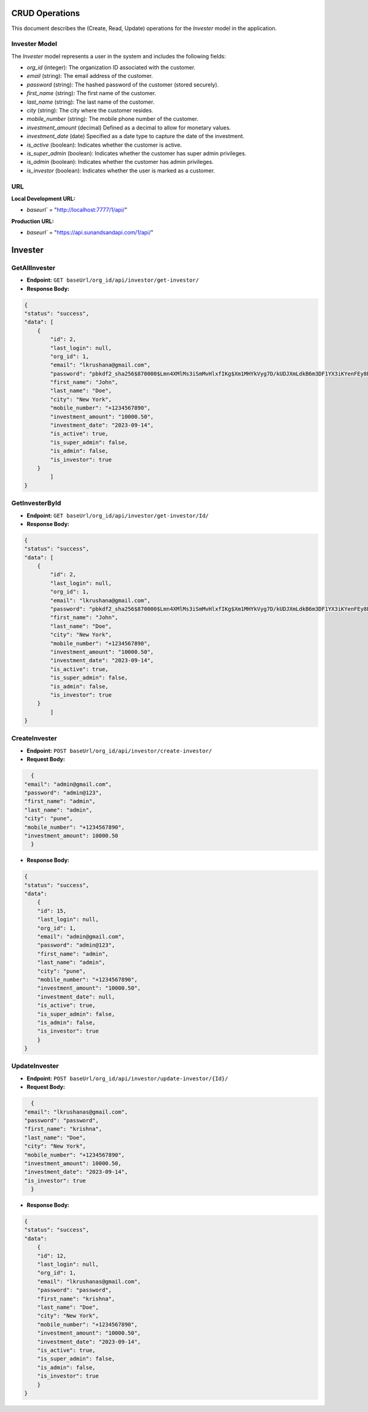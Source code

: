 CRUD Operations
========================

This document describes the (Create, Read, Update) operations for the `Invester` model in the application.

Invester Model
--------------

The `Invester` model represents a user in the system and includes the following fields:

- `org_id` (integer): The organization ID associated with the customer.
- `email` (string): The email address of the customer.
- `password` (string): The hashed password of the customer (stored securely).
- `first_name` (string): The first name of the customer.
- `last_name` (string): The last name of the customer.
- `city` (string): The city where the customer resides.
- `mobile_number` (string): The mobile phone number of the customer.
- `investment_amount` (decimal) Defined as a decimal to allow for monetary values.
- `investment_date` (date) Specified as a date type to capture the date of the investment.
- `is_active` (boolean): Indicates whether the customer is active.
- `is_super_admin` (boolean): Indicates whether the customer has super admin privileges.
- `is_admin` (boolean): Indicates whether the customer has admin privileges.
- `is_investor` (boolean): Indicates whether the user is marked as a customer.

**URL**
-------
**Local Development URL:**

- `baseurl`` = "http://localhost:7777/1/api/"

**Production URL:**

- `baseurl`` = "https://api.sunandsandapi.com/1/api/"

Invester
========

GetAllInvester
---------------

- **Endpoint:** ``GET baseUrl/org_id/api/investor/get-investor/``

- **Response Body:**

.. code-block:: json

    {
    "status": "success",
    "data": [
        {
            "id": 2,
            "last_login": null,
            "org_id": 1,
            "email": "lkrushana@gmail.com",
            "password": "pbkdf2_sha256$870000$Lmn4XMlMs3iSmMvHlxfIKg$Xm1MHYkVyg7D/kUDJXmLdkB6m3DF1YX3iKYenFEy8E0=",
            "first_name": "John",
            "last_name": "Doe",
            "city": "New York",
            "mobile_number": "+1234567890",
            "investment_amount": "10000.50",
            "investment_date": "2023-09-14",
            "is_active": true,
            "is_super_admin": false,
            "is_admin": false,
            "is_investor": true
        }
            ]
    }

GetInvesterById
----------------

- **Endpoint:** ``GET baseUrl/org_id/api/investor/get-investor/Id/``

- **Response Body:**

.. code-block:: json

    {
    "status": "success",
    "data": [
        {
            "id": 2,
            "last_login": null,
            "org_id": 1,
            "email": "lkrushana@gmail.com",
            "password": "pbkdf2_sha256$870000$Lmn4XMlMs3iSmMvHlxfIKg$Xm1MHYkVyg7D/kUDJXmLdkB6m3DF1YX3iKYenFEy8E0=",
            "first_name": "John",
            "last_name": "Doe",
            "city": "New York",
            "mobile_number": "+1234567890",
            "investment_amount": "10000.50",
            "investment_date": "2023-09-14",
            "is_active": true,
            "is_super_admin": false,
            "is_admin": false,
            "is_investor": true
        }
            ]
    }

CreateInvester
-----------------

- **Endpoint:** ``POST baseUrl/org_id/api/investor/create-investor/``

- **Request Body:**

.. code-block:: json

    {
  "email": "admin@gmail.com",
  "password": "admin@123",
  "first_name": "admin",
  "last_name": "admin",
  "city": "pune",
  "mobile_number": "+1234567890",
  "investment_amount": 10000.50
    }

- **Response Body:**

.. code-block:: json

    {
    "status": "success",
    "data": 
        {
        "id": 15,
        "last_login": null,
        "org_id": 1,
        "email": "admin@gmail.com",
        "password": "admin@123",
        "first_name": "admin",
        "last_name": "admin",
        "city": "pune",
        "mobile_number": "+1234567890",
        "investment_amount": "10000.50",
        "investment_date": null,
        "is_active": true,
        "is_super_admin": false,
        "is_admin": false,
        "is_investor": true
        }
    }

.. ### Login a Invester

.. **Endpoint:** `POST baseUrl/org_id/api/investor/login-investor/`

.. **Request Body:**

.. .. code-block:: json
.. {
..     "email": "example@example.com",
..     "password": "password"
.. }

.. **Response Body:**

.. '''json
.. {
   
.. }
.. }
UpdateInvester
------------------

- **Endpoint:** ``POST baseUrl/org_id/api/investor/update-investor/{Id}/``

- **Request Body:**

.. code-block:: json

    {
  "email": "lkrushanas@gmail.com",
  "password": "password",
  "first_name": "krishna",
  "last_name": "Doe",
  "city": "New York",
  "mobile_number": "+1234567890",
  "investment_amount": 10000.50,
  "investment_date": "2023-09-14",
  "is_investor": true
    }

- **Response Body:**

.. code-block:: json

    {
    "status": "success",
    "data": 
        {
        "id": 12,
        "last_login": null,
        "org_id": 1,
        "email": "lkrushanas@gmail.com",
        "password": "password",
        "first_name": "krishna",
        "last_name": "Doe",
        "city": "New York",
        "mobile_number": "+1234567890",
        "investment_amount": "10000.50",
        "investment_date": "2023-09-14",
        "is_active": true,
        "is_super_admin": false,
        "is_admin": false,
        "is_investor": true
        }
    }